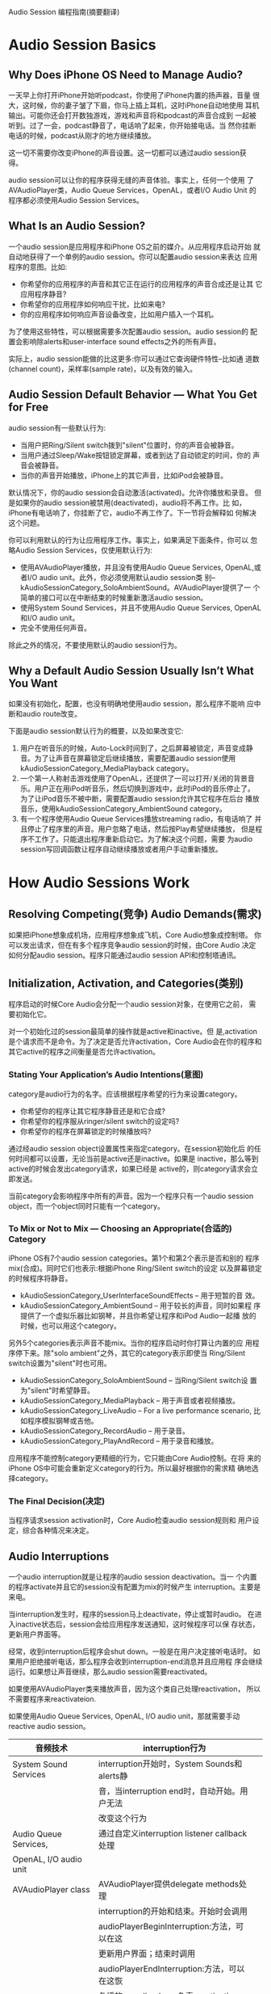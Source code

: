 #+OPTIONS: ^:nil

Audio Session 编程指南(摘要翻译)

* Audio Session Basics

** Why Does iPhone OS Need to Manage Audio?

   一天早上你打开iPhone开始听podcast，你使用了iPhone内置的扬声器，音量
   很大，这时候，你的妻子皱了下眉，你马上插上耳机，这时iPhone自动地使用
   耳机输出。可能你还会打开数独游戏，游戏和声音将和podcast的声音合成到
   一起被听到。过了一会，podcast静音了，电话响了起来，你开始接电话。当
   然你挂断电话的时候，podcast从刚才的地方继续播放。

   这一切不需要你改变iPhone的声音设置。这一切都可以通过audio session获
   得。

   audio session可以让你的程序获得无缝的声音体验。事实上，任何一个使用
   了AVAudioPlayer类，Audio Queue Services，OpenAL，或者I/O Audio Unit
   的程序都必须使用Audio Session Services。

** What Is an Audio Session?

   一个audio session是应用程序和iPhone OS之前的媒介。从应用程序启动开始
   就自动地获得了一个单例的audio session。你可以配置audio session来表达
   应用程序的意图。比如:
   - 你希望你的应用程序的声音和其它正在运行的应用程序的声音合成还是让其
     它应用程序静音?
   - 你希望你的应用程序如何响应干扰，比如来电?
   - 你的应用程序如何响应声音设备改变，比如用户插入一个耳机。

   为了使用这些特性，可以根据需要多次配置audio session。audio session的
   配置会影响除alerts和user-interface sound effects之外的所有声音。

   实际上，audio session能做的比这更多:你可以通过它查询硬件特性--比如通
   道数(channel count)，采样率(sample rate)，以及有效的输入。

** Audio Session Default Behavior — What You Get for Free

   audio session有一些默认行为:
   - 当用户把Ring/Silent switch拨到"silent"位置时，你的声音会被静音。
   - 当用户通过Sleep/Wake按钮锁定屏幕，或者到达了自动锁定的时间，你的
     声音会被静音。
   - 当你的声音开始播放，iPhone上的其它声音，比如iPod会被静音。

   默认情况下，你的audio session会自动激活(activated)。允许你播放和录音。
   但是如果你的audio session被禁用(deactivated)，audio将不再工作。比
   如，iPhone有电话响了，你挂断了它，audio不再工作了。下一节将会解释如
   何解决这个问题。

   你可以利用默认的行为让应用程序工作。事实上，如果满足下面条件，你可以
   忽略Audio Session Services，仅使用默认行为:
   - 使用AVAudioPlayer播放，并且没有使用Audio Queue Services, OpenAL,或
     者I/O audio unit。此外，你必须使用默认audio session类
     别--kAudioSessionCategory_SoloAmbientSound。AVAudioPlayer提供了一
     个简单的接口可以在中断结束的时候重新激活audio session。
   - 使用System Sound Services，并且不使用Audio Queue Services, OpenAL
     和I/O audio unit。
   - 完全不使用任何声音。

   除此之外的情况，不要使用默认的audio session行为。

** Why a Default Audio Session Usually Isn’t What You Want

   如果没有初始化，配置，也没有明确地使用audio session，那么程序不能响
   应中断和audio route改变。

   下面是audio session默认行为的概要，以及如果改变它:
   1. 用户在听音乐的时候，Auto-Lock时间到了，之后屏幕被锁定，声音变成静
      音。为了让声音在屏幕锁定后继续播放，需要配置audio session使用
      kAudioSessionCategory_MediaPlayback category。
   2. 一个第一人称射击游戏使用了OpenAL，还提供了一可以打开/关闭的背景音
      乐。用户正在用iPod听音乐，然后切换到游戏中，此时iPod的音乐停止了。
      为了让iPod音乐不被中断，需要配置audio session允许其它程序在后台
      播放音乐，使用kAudioSessionCategory_AmbientSound category。
   3. 有一个程序使用Audio Queue Services播放streaming radio，有电话响了
      并且停止了程序里的声音。用户忽略了电话，然后按Play希望继续播放，
      但是程序不工作了。只能退出程序重新启动它。为了解决这个问题，需要
      为audio session写回调函数让程序自动继续播放或者用户手动重新播放。

* How Audio Sessions Work

** Resolving Competing(竞争) Audio Demands(需求)

   如果把iPhone想象成机场，应用程序想象成飞机，Core Audio想象成控制塔。
   你可以发出请求，但在有多个程序竞争audio session的时候，由Core Audio
   决定如何分配audio session。程序只能通过audio session API和控制塔通讯。

** Initialization, Activation, and Categories(类别)

   程序启动的时候Core Audio会分配一个audio session对象，在使用它之前，
   需要初始化它。

   对一个初始化过的session最简单的操作就是active和inactive。但
   是,activation是个请求而不是命令。为了决定是否允许activation，Core
   Audio会在你的程序和其它active的程序之间衡量是否允许activation。

*** Stating Your Application’s Audio Intentions(意图)

    category是audio行为的名字。应该根据程序希望的行为来设置category。
    - 你希望你的程序让其它程序静音还是和它合成?
    - 你希望你的程序服从ringer/silent switch的设定吗?
    - 你希望你的程序在屏幕锁定的时候播放吗?

    通过经audio session object设置属性来指定category。在session初始化后
    的任何时间都可以设置，无论当前是active还是inactive。如果是
    inactive，那么等到active的时候会发出category请求，如果已经是
    active的，则category请求会立即发送。

    当前category会影响程序中所有的声音。因为一个程序只有一个audio
    session object，而一个object同时只能有一个category。

*** To Mix or Not to Mix — Choosing an Appropriate(合适的) Category

    iPhone OS有7个audio session categories。第1个和第2个表示是否和别的
    程序mix(合成)。同时它们也表示:根据iPhone Ring/Silent switch的设定
    以及屏幕锁定的时候程序将静音。
    - kAudioSessionCategory_UserInterfaceSoundEffects -- 用于短暂的音
      效。
    - kAudioSessionCategory_AmbientSound -- 用于较长的声音，同时如果程
      序提供了一个虚拟乐器比如钢琴，并且你希望让程序和iPod Audio一起播
      放的时候，也可以用这个category。

    另外5个categories表示声音不能mix。当你的程序启动时你打算让内置的应
    用程序停下来。除"solo ambient"之外，其它的category表示即使当
    Ring/Silent switch设置为"silent"时也可用。
    - kAudioSessionCategory_SoloAmbientSound -- 当Ring/Silent switch设
      置为"silent"时希望静音。
    - kAudioSessionCategory_MediaPlayback -- 用于声音或者视频播放。
    - kAudioSessionCategory_LiveAudio -- For a live performance
      scenario, 比如程序模拟钢琴或吉他。
    - kAudioSessionCategory_RecordAudio -- 用于录音。
    - kAudioSessionCategory_PlayAndRecord -- 用于录音和播放。

    应用程序不能控制category更精细的行为，它只能由Core Audio控制。在将
    来的iPhone OS中可能会重新定义category的行为。所以最好根据你的需求精
    确地选择category。

*** The Final Decision(决定)
    当程序请求session activation时，Core Audio检查audio session规则和
    用户设定，综合各种情况来决定。

** Audio Interruptions

   一个audio interruption就是让程序的audio session deactivation。当一
   个内置的程序activate并且它的session没有配置为mix的时候产生
   interruption。主要是来电。

   当interruption发生时，程序的session马上deactivate，停止或暂时audio。
   在进入inactive状态后，session会给应用程序发送通知，这时候程序可以保
   存状态，更新用户界面等。

   经常，收到interruption后程序会shut down。一般是在用户决定接听电话时。
   如果用户拒绝接听电话，那么程序会收到interruption-end消息并且应用程
   序会继续运行。如果想让声音继续，那么audio session需要reactivated。

   如果使用AVAudioPlayer类来播放声音，因为这个类自己处理reactivation，
   所以不需要程序来reactivateion.

   如果使用Audio Queue Services, OpenAL, I/O audio unit，那就需要手动
   reactive audio session。

   | 音频技术               | interruption行为                             |   |
   |------------------------+----------------------------------------------+---|
   | System Sound Services  | interruption开始时，System Sounds和alerts静  |   |
   |                        | 音，当interruption end时，自动开始。用户无法 |   |
   |                        | 改变这个行为                                 |   |
   |------------------------+----------------------------------------------+---|
   | Audio Queue Services,  | 通过自定义interruption listener callback处理 |   |
   | OpenAL, I/O audio unit |                                              |   |
   |------------------------+----------------------------------------------+---|
   | AVAudioPlayer class    | AVAudioPlayer提供delegate methods处理        |   |
   |                        | interruption的开始和结束。开始时会调用       |   |
   |                        | audioPlayerBeginInterruption:方法，可以在这  |   |
   |                        | 更新用户界面；结束时调用                     |   |
   |                        | audioPlayerEndInterruption:方法，可以在这恢  |   |
   |                        | 复播放。audio player负责reactivating         |   |
   |                        | audio session                                |   |

*** The Interruption Life Cycle

*** Handling Interruptions

    interruption回调函数的原型如下:

#+BEGIN_SRC c
    typedef void  (*AudioSessionInterruptionListener) (
    void    *inClientData,
    UInt32  inInterruptionState);
#+END_SRC

    第一个参数是初始化session的时候传入的用户数据。

    第二个参数是interruption状态:
    - kAudioSessionBeginInterruption -- audio session已经inactive，收
      到这个消息时，程序应该假定将要退出。
    - kAudioSessionEndInterruption -- 可以在这reactive audio session并
      且恢复播放，或者返回合适的状态。如果用户选择接听电话，那么程序将
      直接退出而收不到这个消息。

      给程序添加interruption支持有三个步骤:
    1. 定义函数用来实际处理interruption发生时应用程序的处理过程。
    2. 定义callback函数，当interruption开始和结束时调用上面定义的函数。
    3. 注册callback函数。

** Audio Session Property Changes

   当硬件状态改变时audio session会发出通知:
   - 当audio imput有效时
   - audio hardware route改变时
   - 输入或输出音量变化时

   可以注册一个或多个属性监听callback函数。原型如下:

#+BEGIN_SRC c
typedef void (*AudioSessionPropertyListener)(
    void                     *inClientData,
    AudioSessionPropertyID   inID,
    UInt32                   inDataSize,
    const void               *inData);
#+END_SRC

*** Audio Hardware Route Changes

** Querying Hardware Characteristics(特征)

   audio session能够提供很多硬件设定。这个设定可能会在运行时被改变，比
   如，当用户插入耳机时输入的sample rate会改变。

** Setting the Audio Output Route

   为了方便，iPhone OS自动设置audio output route。

   有时也可以通过编程的方式设置audio output route。

** Developing With the Audio Session Inter face

   给程序添加audio session支持以后，虽然程序可以在模拟器上运行，但是模
   拟器不能模拟interruption行为。为了测试audio session代码的行为，只能
   使用真实的iPhone。

* Audio Session Cookbook

** Initializing an Audio Session

   要使用audio session object，首先要初始化它。大部分情况下只需要在程序
   启动时初始化一次就够了。

#+BEGIN_SRC c
AudioSessionInitialize(
    NULL,                            // 1
    NULL,                            // 2
    interruptionListenerCallback,    // 3
    userData                         // 4
);
#+END_SRC

   1. NULL代表使用默认的(main)run loop
   2. NULL代表使用默认的run loop mode
   3. interruption listener call函数
   4. 用户数据

** Activating and Deactivating an Audio Session

#+BEGIN_SRC c
AudioSessionSetActive (true);    // 1
#+END_SRC

   1. 使用true activate session, 用false则deactivate

** Setting the Category

   audio session category的默认值是kAudioSessionCategory_MediaPlayback。
   下面的代码把category设置为"ambient sound"。

#+BEGIN_SRC c
UInt32 sessionCategory = kAudioSessionCategory_AmbientSound;    // 1
AudioSessionSetProperty (
    kAudioSessionProperty_AudioCategory,                        // 2
    sizeof (sessionCategory),                                   // 3
    &sessionCategory                                            // 4
);
#+END_SRC

** Ensuring that Audio Continues When the Screen Locks

   要想在屏幕锁定的时候声音能继续运行，必须为audio session设置category
   而不能使用默认的audio session，(从iPhone OS 2.2开始)默认audio
   session的category是kAudioSessionCategory_SoloAmbientSound。默认
   audio session category的特征如下:
   - 屏幕锁定时，用户按Sleep/Wake还有Auto-Lock时程序静音。
   - 用户把Ring/Silent switch设置为"silent"时程序静音。
   - 程序运行时，其它程序(比如iPod)被静音。

   想要在屏幕锁定或者Ring/Silent switch设置为"silent"时不静音，可以使用
   kAudioSessionCategory_MediaPlayback category。

** Redirecting Output Audio

#+BEGIN_SRC c
UInt32 audioRouteOverride = kAudioSessionOverrideAudioRoute_Speaker;  // 1
AudioSessionSetProperty (
    kAudioSessionProperty_OverrideAudioRoute,                         // 2
    sizeof (audioRouteOverride),                                      // 3
    &audioRouteOverride                                               // 4
);
#+END_SRC

** Responding to Audio Interruptions

*** Implementing Interruption Delegate Methods for the AVAudioPlayer Class

*** Defining Interruption Methods

** Responding to Audio Hardware Route Changes

*** Defining Audio Hardware Route Change Methods

*** Defining a Property Listener Callback Function

*** Registering Your Property Listener Callback with the Audio Session

** Querying and Using Audio Hardware Characteristics

*** Obtaining and Using the Hardware Sample Rate

#+BEGIN_SRC c
- (void) configureSampleRate {
    UInt32 propertySize = sizeof (self.hardwareSampleRate);    // 1
    AudioSessionGetProperty (                                  // 2
        kAudioSessionProperty_CurrentHardwareSampleRate,
        &propertySize,
        &hardwareSampleRate
    );
    if (self.hardwareSampleRate == 0) {                        // 3
        audioFormat.mSampleRate = 44100.0;
    } else {
        audioFormat.mSampleRate = self.hardwareSampleRate;
    }
}
#+END_SRC

*** Determining Whether a Mobile Device Supports Recording

#+BEGIN_SRC c
UInt32 audioInputIsAvailable;                            // 1
UInt32 propertySize = sizeof (audioInputIsAvailable);    // 2
AudioSessionGetProperty (                                // 3
    kAudioSessionProperty_AudioInputAvailable,
    &propertySize,
    &audioInputIsAvailable
);
#+END_SRC

** Providing Usage Guidelines

   我们希望在录音的时候不要收到任何的interruption。但是iPhone没有任何方
   式可以让audio session不接受interruption。为了让程序尽量不受到
   interruption的干扰，可以这样:
   1. 打开飞行模式
   2. 在Calendar程序中取消alerms
   3. 在Clock程序中取消clock alarms
   4. 录音过程中不要动Ring/Silent switch
   5. 录音过程中不要插拔耳机
   6. 录音过程中插入充电器
